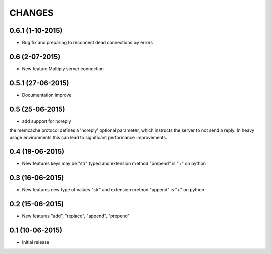 CHANGES
========


0.6.1 (1-10-2015)
---------------

- Bug fix and preparing to reconnect dead connections by errors

0.6 (2-07-2015)
---------------

- New feature Multiply server connection

0.5.1 (27-06-2015)
------------------

- Documentation improve

0.5 (25-06-2015)
----------------

- add support for noreply

the memcache protocol defines a 'noreply' optional parameter, which
instructs the server to not send a reply. In heavy usage environments
this can lead to significant performance improvements.

0.4 (19-06-2015)
----------------

- New features keys may be "str" typed and extension method "prepend" is "+" on python

0.3 (16-06-2015)
----------------

- New features new type of values "str" and extension method "append" is "+" on python

0.2 (15-06-2015)
----------------

- New features "add", "replace", "append", "prepend"

0.1 (10-06-2015)
----------------

- Initial release
